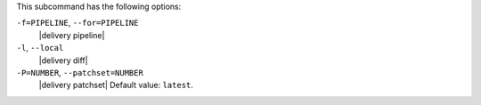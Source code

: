 .. The contents of this file may be included in multiple topics (using the includes directive).
.. The contents of this file should be modified in a way that preserves its ability to appear in multiple topics. 


This subcommand has the following options:

``-f=PIPELINE``, ``--for=PIPELINE``
   |delivery pipeline|

``-l``, ``--local``
   |delivery diff|

``-P=NUMBER``, ``--patchset=NUMBER``
   |delivery patchset| Default value: ``latest``.
